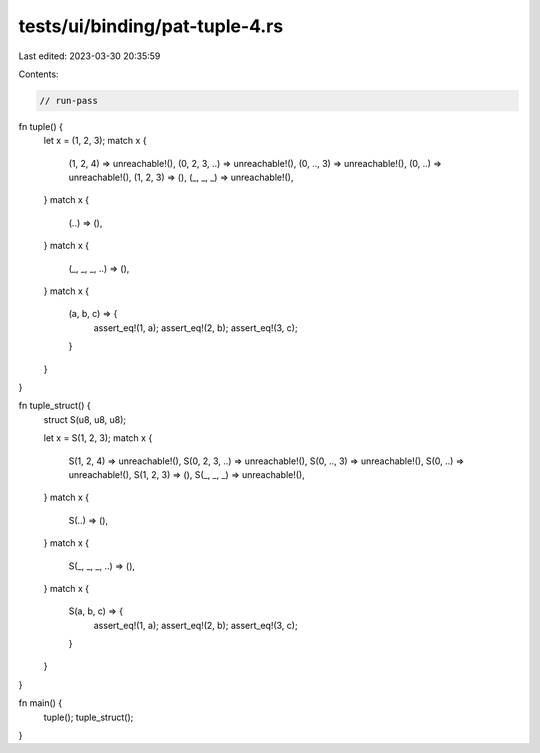 tests/ui/binding/pat-tuple-4.rs
===============================

Last edited: 2023-03-30 20:35:59

Contents:

.. code-block:: rs

    // run-pass
fn tuple() {
    let x = (1, 2, 3);
    match x {
        (1, 2, 4) => unreachable!(),
        (0, 2, 3, ..) => unreachable!(),
        (0, .., 3) => unreachable!(),
        (0, ..) => unreachable!(),
        (1, 2, 3) => (),
        (_, _, _) => unreachable!(),
    }
    match x {
        (..) => (),
    }
    match x {
        (_, _, _, ..) => (),
    }
    match x {
        (a, b, c) => {
            assert_eq!(1, a);
            assert_eq!(2, b);
            assert_eq!(3, c);
        }
    }
}

fn tuple_struct() {
    struct S(u8, u8, u8);

    let x = S(1, 2, 3);
    match x {
        S(1, 2, 4) => unreachable!(),
        S(0, 2, 3, ..) => unreachable!(),
        S(0, .., 3) => unreachable!(),
        S(0, ..) => unreachable!(),
        S(1, 2, 3) => (),
        S(_, _, _) => unreachable!(),
    }
    match x {
        S(..) => (),
    }
    match x {
        S(_, _, _, ..) => (),
    }
    match x {
        S(a, b, c) => {
            assert_eq!(1, a);
            assert_eq!(2, b);
            assert_eq!(3, c);
        }
    }
}

fn main() {
    tuple();
    tuple_struct();
}


